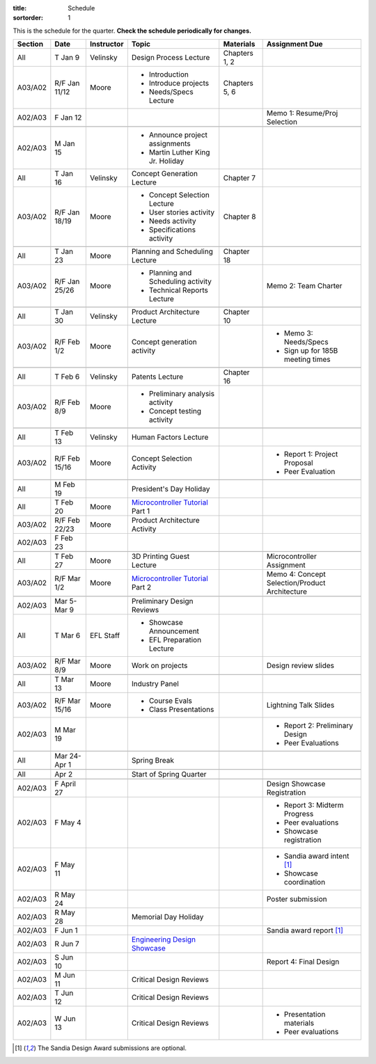 :title: Schedule
:sortorder: 1

.. role:: strike
    :class: strike

This is the schedule for the quarter. **Check the schedule periodically for
changes.**

=======  =============  ==========  ====================================  ===============  =====
Section  Date           Instructor  Topic                                 Materials        Assignment Due
=======  =============  ==========  ====================================  ===============  =====
All      T Jan 9        Velinsky    Design Process Lecture                Chapters 1, 2
-------  -------------  ----------  ------------------------------------  ---------------  -----
A03/A02  R/F Jan 11/12  Moore       - Introduction                        Chapters 5, 6
                                    - Introduce projects
                                    - Needs/Specs Lecture
-------  -------------  ----------  ------------------------------------  ---------------  -----
A02/A03  F Jan 12                                                                          Memo 1: Resume/Proj Selection
-------  -------------  ----------  ------------------------------------  ---------------  -----
-------  -------------  ----------  ------------------------------------  ---------------  -----
A02/A03  M Jan 15                   - Announce project assignments
                                    - Martin Luther King Jr. Holiday
-------  -------------  ----------  ------------------------------------  ---------------  -----
All      T Jan 16       Velinsky    Concept Generation Lecture            Chapter 7
-------  -------------  ----------  ------------------------------------  ---------------  -----
A03/A02  R/F Jan 18/19  Moore       - Concept Selection Lecture           Chapter 8
                                    - User stories activity
                                    - Needs activity
                                    - Specifications activity
-------  -------------  ----------  ------------------------------------  ---------------  -----
-------  -------------  ----------  ------------------------------------  ---------------  -----
All      T Jan 23       Moore       Planning and Scheduling Lecture       Chapter 18
-------  -------------  ----------  ------------------------------------  ---------------  -----
A03/A02  R/F Jan 25/26  Moore       - Planning and Scheduling activity                     Memo 2: Team Charter
                                    - Technical Reports Lecture
-------  -------------  ----------  ------------------------------------  ---------------  -----
-------  -------------  ----------  ------------------------------------  ---------------  -----
All      T Jan 30       Velinsky    Product Architecture Lecture          Chapter 10
-------  -------------  ----------  ------------------------------------  ---------------  -----
A03/A02  R/F Feb 1/2    Moore       Concept generation activity                            - Memo 3: Needs/Specs
                                                                                           - Sign up for 185B meeting times
-------  -------------  ----------  ------------------------------------  ---------------  -----
-------  -------------  ----------  ------------------------------------  ---------------  -----
All      T Feb 6        Velinsky    Patents Lecture                       Chapter 16
-------  -------------  ----------  ------------------------------------  ---------------  -----
A03/A02  R/F Feb 8/9    Moore       - Preliminary analysis activity
                                    - Concept testing activity
-------  -------------  ----------  ------------------------------------  ---------------  -----
-------  -------------  ----------  ------------------------------------  ---------------  -----
All      T Feb 13       Velinsky    Human Factors Lecture
-------  -------------  ----------  ------------------------------------  ---------------  -----
A03/A02  R/F Feb 15/16  Moore       Concept Selection Activity                             - Report 1: Project Proposal
                                                                                           - Peer Evaluation
-------  -------------  ----------  ------------------------------------  ---------------  -----
-------  -------------  ----------  ------------------------------------  ---------------  -----
All      M Feb 19                   President's Day Holiday
-------  -------------  ----------  ------------------------------------  ---------------  -----
All      T Feb 20       Moore       `Microcontroller Tutorial`_ Part 1
-------  -------------  ----------  ------------------------------------  ---------------  -----
A03/A02  R/F Feb 22/23  Moore       Product Architecture Activity
-------  -------------  ----------  ------------------------------------  ---------------  -----
A02/A03  F Feb 23
-------  -------------  ----------  ------------------------------------  ---------------  -----
-------  -------------  ----------  ------------------------------------  ---------------  -----
All      T Feb 27       Moore       3D Printing Guest Lecture                              Microcontroller Assignment
-------  -------------  ----------  ------------------------------------  ---------------  -----
A03/A02  R/F Mar 1/2    Moore       `Microcontroller Tutorial`_ Part 2                     Memo 4: Concept Selection/Product Architecture
-------  -------------  ----------  ------------------------------------  ---------------  -----
-------  -------------  ----------  ------------------------------------  ---------------  -----
A02/A03  Mar 5-Mar 9                Preliminary Design Reviews
-------  -------------  ----------  ------------------------------------  ---------------  -----
All      T Mar 6        EFL Staff   - Showcase Announcement
                                    - EFL Preparation Lecture
-------  -------------  ----------  ------------------------------------  ---------------  -----
A03/A02  R/F Mar 8/9    Moore       Work on projects                                       Design review slides
-------  -------------  ----------  ------------------------------------  ---------------  -----
-------  -------------  ----------  ------------------------------------  ---------------  -----
All      T Mar 13       Moore       Industry Panel
-------  -------------  ----------  ------------------------------------  ---------------  -----
A03/A02  R/F Mar 15/16  Moore       - Course Evals                                         Lightning Talk Slides
                                    - Class Presentations
-------  -------------  ----------  ------------------------------------  ---------------  -----
A02/A03  M Mar 19                                                                          - Report 2: Preliminary Design
                                                                                           - Peer Evaluations
-------  -------------  ----------  ------------------------------------  ---------------  -----
-------  -------------  ----------  ------------------------------------  ---------------  -----
All      Mar 24-Apr 1               Spring Break
-------  -------------  ----------  ------------------------------------  ---------------  -----
-------  -------------  ----------  ------------------------------------  ---------------  -----
All      Apr 2                      Start of Spring Quarter
-------  -------------  ----------  ------------------------------------  ---------------  -----
-------  -------------  ----------  ------------------------------------  ---------------  -----
A02/A03  F April 27                                                                        Design Showcase Registration
-------  -------------  ----------  ------------------------------------  ---------------  -----
A02/A03  F May 4                                                                           - Report 3: Midterm Progress
                                                                                           - Peer evaluations
                                                                                           - Showcase registration
-------  -------------  ----------  ------------------------------------  ---------------  -----
A02/A03  F May 11                                                                          - Sandia award intent [1]_
                                                                                           - Showcase coordination
-------  -------------  ----------  ------------------------------------  ---------------  -----
A02/A03  R May 24                                                                          Poster submission
-------  -------------  ----------  ------------------------------------  ---------------  -----
A02/A03  R May 28                   Memorial Day Holiday
-------  -------------  ----------  ------------------------------------  ---------------  -----
A02/A03  F Jun 1                                                                           Sandia award report [1]_
-------  -------------  ----------  ------------------------------------  ---------------  -----
A02/A03  R Jun 7                    `Engineering Design Showcase`_
-------  -------------  ----------  ------------------------------------  ---------------  -----
A02/A03  S Jun 10                                                                          Report 4: Final Design
-------  -------------  ----------  ------------------------------------  ---------------  -----
A02/A03  M Jun 11                   Critical Design Reviews
-------  -------------  ----------  ------------------------------------  ---------------  -----
A02/A03  T Jun 12                   Critical Design Reviews
-------  -------------  ----------  ------------------------------------  ---------------  -----
A02/A03  W Jun 13                   Critical Design Reviews                                - Presentation materials
                                                                                           - Peer evaluations
=======  =============  ==========  ====================================  ===============  =====

.. _Microcontroller Tutorial: {filename}/pages/microcontrollers.rst
.. _Engineering Design Showcase: http://engineering.ucdavis.edu/undergraduate/senior-engineering-design-showcase
.. _Design Showcase Registration: https://www.addme.com

.. [1] The Sandia Design Award submissions are optional.
